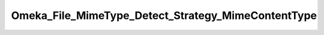 ---------------------------------------------------
Omeka_File_MimeType_Detect_Strategy_MimeContentType
---------------------------------------------------

.. php:namespace:

.. php:class:: Omeka_File_MimeType_Detect_Strategy_MimeContentType

    .. php:method:: detect($file)

        :param $file:
